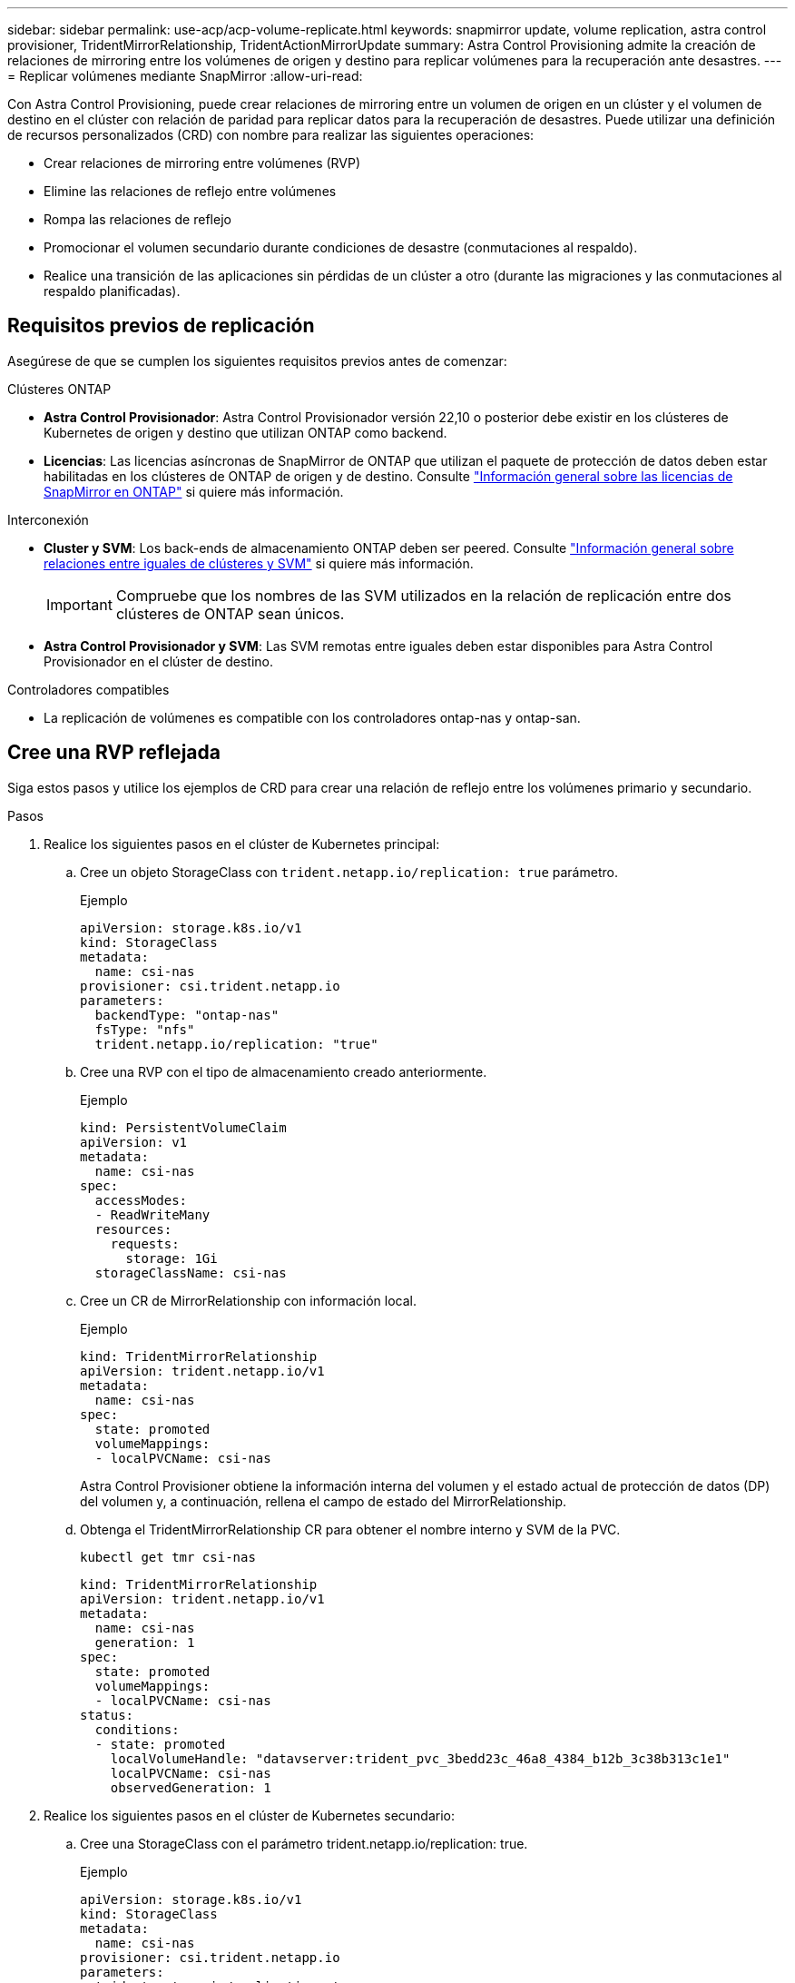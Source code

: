 ---
sidebar: sidebar 
permalink: use-acp/acp-volume-replicate.html 
keywords: snapmirror update, volume replication, astra control provisioner, TridentMirrorRelationship, TridentActionMirrorUpdate 
summary: Astra Control Provisioning admite la creación de relaciones de mirroring entre los volúmenes de origen y destino para replicar volúmenes para la recuperación ante desastres. 
---
= Replicar volúmenes mediante SnapMirror
:allow-uri-read: 


[role="lead"]
Con Astra Control Provisioning, puede crear relaciones de mirroring entre un volumen de origen en un clúster y el volumen de destino en el clúster con relación de paridad para replicar datos para la recuperación de desastres. Puede utilizar una definición de recursos personalizados (CRD) con nombre para realizar las siguientes operaciones:

* Crear relaciones de mirroring entre volúmenes (RVP)
* Elimine las relaciones de reflejo entre volúmenes
* Rompa las relaciones de reflejo
* Promocionar el volumen secundario durante condiciones de desastre (conmutaciones al respaldo).
* Realice una transición de las aplicaciones sin pérdidas de un clúster a otro (durante las migraciones y las conmutaciones al respaldo planificadas).




== Requisitos previos de replicación

Asegúrese de que se cumplen los siguientes requisitos previos antes de comenzar:

.Clústeres ONTAP
* *Astra Control Provisionador*: Astra Control Provisionador versión 22,10 o posterior debe existir en los clústeres de Kubernetes de origen y destino que utilizan ONTAP como backend.
* *Licencias*: Las licencias asíncronas de SnapMirror de ONTAP que utilizan el paquete de protección de datos deben estar habilitadas en los clústeres de ONTAP de origen y de destino. Consulte https://docs.netapp.com/us-en/ontap/data-protection/snapmirror-licensing-concept.html["Información general sobre las licencias de SnapMirror en ONTAP"^] si quiere más información.


.Interconexión
* *Cluster y SVM*: Los back-ends de almacenamiento ONTAP deben ser peered. Consulte https://docs.netapp.com/us-en/ontap-sm-classic/peering/index.html["Información general sobre relaciones entre iguales de clústeres y SVM"^] si quiere más información.
+

IMPORTANT: Compruebe que los nombres de las SVM utilizados en la relación de replicación entre dos clústeres de ONTAP sean únicos.

* *Astra Control Provisionador y SVM*: Las SVM remotas entre iguales deben estar disponibles para Astra Control Provisionador en el clúster de destino.


.Controladores compatibles
* La replicación de volúmenes es compatible con los controladores ontap-nas y ontap-san.




== Cree una RVP reflejada

Siga estos pasos y utilice los ejemplos de CRD para crear una relación de reflejo entre los volúmenes primario y secundario.

.Pasos
. Realice los siguientes pasos en el clúster de Kubernetes principal:
+
.. Cree un objeto StorageClass con `trident.netapp.io/replication: true` parámetro.
+
.Ejemplo
[listing]
----
apiVersion: storage.k8s.io/v1
kind: StorageClass
metadata:
  name: csi-nas
provisioner: csi.trident.netapp.io
parameters:
  backendType: "ontap-nas"
  fsType: "nfs"
  trident.netapp.io/replication: "true"
----
.. Cree una RVP con el tipo de almacenamiento creado anteriormente.
+
.Ejemplo
[listing]
----
kind: PersistentVolumeClaim
apiVersion: v1
metadata:
  name: csi-nas
spec:
  accessModes:
  - ReadWriteMany
  resources:
    requests:
      storage: 1Gi
  storageClassName: csi-nas
----
.. Cree un CR de MirrorRelationship con información local.
+
.Ejemplo
[listing]
----
kind: TridentMirrorRelationship
apiVersion: trident.netapp.io/v1
metadata:
  name: csi-nas
spec:
  state: promoted
  volumeMappings:
  - localPVCName: csi-nas
----
+
Astra Control Provisioner obtiene la información interna del volumen y el estado actual de protección de datos (DP) del volumen y, a continuación, rellena el campo de estado del MirrorRelationship.

.. Obtenga el TridentMirrorRelationship CR para obtener el nombre interno y SVM de la PVC.
+
[listing]
----
kubectl get tmr csi-nas
----
+
[listing]
----
kind: TridentMirrorRelationship
apiVersion: trident.netapp.io/v1
metadata:
  name: csi-nas
  generation: 1
spec:
  state: promoted
  volumeMappings:
  - localPVCName: csi-nas
status:
  conditions:
  - state: promoted
    localVolumeHandle: "datavserver:trident_pvc_3bedd23c_46a8_4384_b12b_3c38b313c1e1"
    localPVCName: csi-nas
    observedGeneration: 1
----


. Realice los siguientes pasos en el clúster de Kubernetes secundario:
+
.. Cree una StorageClass con el parámetro trident.netapp.io/replication: true.
+
.Ejemplo
[listing]
----
apiVersion: storage.k8s.io/v1
kind: StorageClass
metadata:
  name: csi-nas
provisioner: csi.trident.netapp.io
parameters:
  trident.netapp.io/replication: true
----
.. Cree un CR de MirrorRelationship con información de destino y origen.
+
.Ejemplo
[listing]
----
kind: TridentMirrorRelationship
apiVersion: trident.netapp.io/v1
metadata:
  name: csi-nas
spec:
  state: established
  volumeMappings:
  - localPVCName: csi-nas
    remoteVolumeHandle: "datavserver:trident_pvc_3bedd23c_46a8_4384_b12b_3c38b313c1e1"
----
+
El aprovisionador de control de Astra creará una relación de SnapMirror con el nombre de la política de relaciones configurada (o predeterminado para ONTAP) e inicializarla.

.. Crear una RVP con StorageClass creado anteriormente para que actúe como secundario (destino de SnapMirror).
+
.Ejemplo
[listing]
----
kind: PersistentVolumeClaim
apiVersion: v1
metadata:
  name: csi-nas
  annotations:
    trident.netapp.io/mirrorRelationship: csi-nas
spec:
  accessModes:
  - ReadWriteMany
resources:
  requests:
    storage: 1Gi
storageClassName: csi-nas
----
+
El aprovisionador de control de Astra comprobará el CRD de TridentMirrorRelationship y no podrá crear el volumen si la relación no existe. Si existe la relación, el aprovisionador de Astra Control se asegurará de que el nuevo volumen de FlexVol se coloque en una SVM vinculada con la SVM remota definida en MirrorRelationship.







== Estados de replicación de volúmenes

Una relación de mirroring de Trident (TMR) es un CRD que representa un extremo de una relación de replicación entre RVP. El TMR de destino tiene un estado, que le dice a Astra Control Provisioner cuál es el estado deseado. El TMR de destino tiene los siguientes estados:

* *Establecido*: El PVC local es el volumen de destino de una relación de espejo, y esta es una nueva relación.
* *Promocionado*: El PVC local es ReadWrite y montable, sin relación de espejo actualmente en vigor.
* *Reestablecido*: El PVC local es el volumen de destino de una relación de espejo y también estaba anteriormente en esa relación de espejo.
+
** El estado reestablecido se debe usar si el volumen de destino alguna vez mantuvo una relación con el volumen de origen debido a que sobrescribe el contenido del volumen de destino.
** El estado reestablecido generará un error si el volumen no mantuvo una relación anteriormente con el origen.






== Promocione la RVP secundaria durante una conmutación al respaldo no planificada

Realice el siguiente paso en el clúster de Kubernetes secundario:

* Actualice el campo _spec.state_ de TridentMirrorRelationship a. `promoted`.




== Promocione la RVP secundaria durante una conmutación al respaldo planificada

Durante una conmutación al respaldo planificada (migración), realice los siguientes pasos para promocionar la RVP secundaria:

.Pasos
. En el clúster de Kubernetes principal, cree una snapshot de la RVP y espere hasta que se cree la snapshot.
. En el clúster de Kubernetes principal, cree SnapshotInfo CR para obtener información interna.
+
.Ejemplo
[listing]
----
kind: SnapshotInfo
apiVersion: trident.netapp.io/v1
metadata:
  name: csi-nas
spec:
  snapshot-name: csi-nas-snapshot
----
. En el clúster de Kubernetes secundario, actualice el campo _spec.state_ de _TridentMirrorRelationship_ CR a _promoted_ y _spec.promotedSnapshotHandle_ para que sea InternalName de la snapshot.
. En un clúster de Kubernetes secundario, confirme el estado (campo status.state) de TridentMirrorRelationship a Promoted.




== Restaure una relación de mirroring después de una conmutación al nodo de respaldo

Antes de restaurar una relación de reflejo, elija el lado que desea realizar como el nuevo primario.

.Pasos
. En el clúster de Kubernetes secundario, compruebe que se actualicen los valores del campo _spec.remoteVolumeHandle_ del TridentMirrorRelationship.
. En el clúster de Kubernetes secundario, actualice el campo _spec.mirror_ de TridentMirrorRelationship a `reestablished`.




== Operaciones adicionales

Astra Control Provisioning admite las siguientes operaciones en los volúmenes primarios y secundarios:



=== Replica la PVC primaria a una nueva PVC secundaria

Asegúrese de que ya tiene un PVC primario y un PVC secundario.

.Pasos
. Elimine los CRD de PersistentVolumeClaim y TridentMirrorRelationship del clúster secundario (destino) establecido.
. Elimine el CRD de TridentMirrorRelationship del clúster primario (origen).
. Cree un nuevo CRD de TridentMirrorRelationship en el clúster primario (de origen) para la nueva PVC secundaria (de destino) que desea establecer.




=== Cambie el tamaño de una RVP reflejada, primaria o secundaria

El PVC se puede cambiar de tamaño como normal, ONTAP expandirá automáticamente cualquier flevxols de destino si la cantidad de datos excede el tamaño actual.



=== Elimine la replicación de una RVP

Para eliminar la replicación, realice una de las siguientes operaciones en el volumen secundario actual:

* Elimine el MirrorRelationship en la RVP secundaria. Esto interrumpe la relación de replicación.
* O bien, actualice el campo spec.state a _Promoted_.




=== Eliminar una RVP (que se había duplicado previamente)

Astra Control Provisioning comprueba si existen las RVP replicadas y libera la relación de replicación antes de intentar eliminar el volumen.



=== Eliminar un TMR

Al eliminar un TMR en un lado de una relación reflejada, el TMR restante pasará al estado _Promoted_ antes de que Astra Control Provisioner complete la eliminación. Si el TMR seleccionado para eliminación ya se encuentra en el estado _Promoted_, no existe ninguna relación de reflejo y el TMR se eliminará y el aprovisionador de Astra Control promoverá la RVP local a _ReadWrite_. Esta eliminación libera los metadatos de SnapMirror del volumen local en ONTAP. Si este volumen se utiliza en una relación de reflejo en el futuro, debe utilizar un nuevo TMR con un estado de replicación de volumen _established_ al crear la nueva relación de reflejo.



== Actualice las relaciones de reflejo cuando el ONTAP esté en línea

Las relaciones de reflejos se pueden actualizar en cualquier momento una vez establecidas. Puede utilizar el `state: promoted` o. `state: reestablished` campos para actualizar las relaciones.
Al promocionar un volumen de destino a un volumen de ReadWrite normal, se puede usar _promotedSnapshotHandle_ para especificar una snapshot específica a la que restaurar el volumen actual.



== Actualice las relaciones de reflejo cuando la ONTAP esté sin conexión

Puede utilizar un CRD para realizar una actualización de SnapMirror sin Astra Control para tener conectividad directa con el clúster de ONTAP. Consulte el siguiente formato de ejemplo de TridentActionMirrorUpdate:

.Ejemplo
[listing]
----
apiVersion: trident.netapp.io/v1
kind: TridentActionMirrorUpdate
metadata:
  name: update-mirror-b
spec:
  snapshotHandle: "pvc-1234/snapshot-1234"
  tridentMirrorRelationshipName: mirror-b
----
`status.state` Refleja el estado del CRD TridentActionMirrorUpdate. Puede tomar un valor de _succeeded_, _in progress_ o _failed_.
